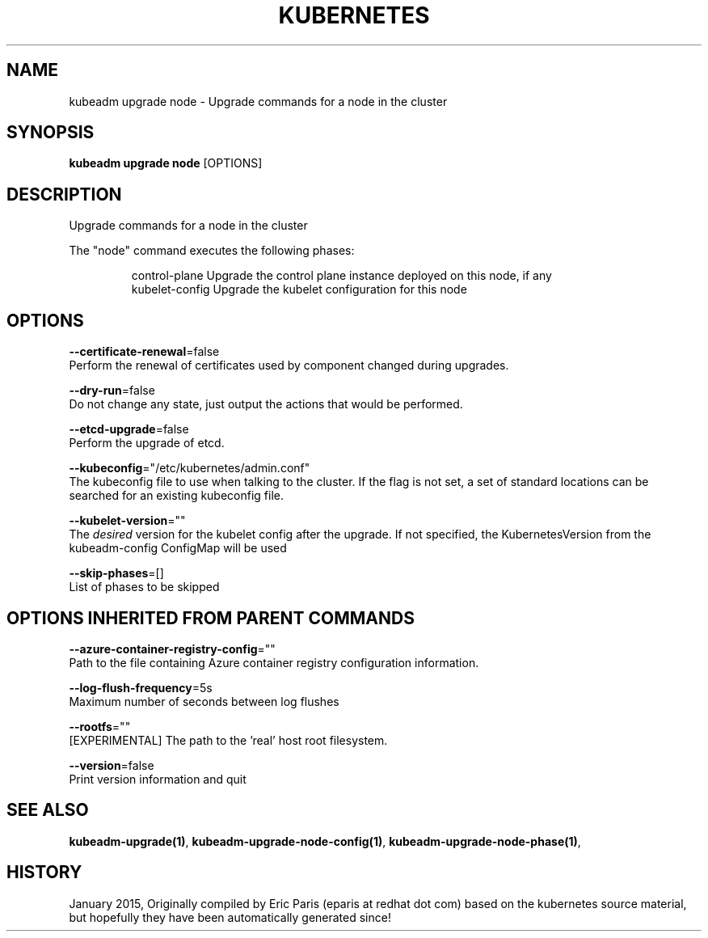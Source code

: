 .TH "KUBERNETES" "1" " kubernetes User Manuals" "Eric Paris" "Jan 2015" 
.nh
.ad l


.SH NAME
.PP
kubeadm upgrade node \- Upgrade commands for a node in the cluster


.SH SYNOPSIS
.PP
\fBkubeadm upgrade node\fP [OPTIONS]


.SH DESCRIPTION
.PP
Upgrade commands for a node in the cluster

.PP
The "node" command executes the following phases:

.PP
.RS

.nf
control\-plane   Upgrade the control plane instance deployed on this node, if any
kubelet\-config  Upgrade the kubelet configuration for this node

.fi
.RE


.SH OPTIONS
.PP
\fB\-\-certificate\-renewal\fP=false
    Perform the renewal of certificates used by component changed during upgrades.

.PP
\fB\-\-dry\-run\fP=false
    Do not change any state, just output the actions that would be performed.

.PP
\fB\-\-etcd\-upgrade\fP=false
    Perform the upgrade of etcd.

.PP
\fB\-\-kubeconfig\fP="/etc/kubernetes/admin.conf"
    The kubeconfig file to use when talking to the cluster. If the flag is not set, a set of standard locations can be searched for an existing kubeconfig file.

.PP
\fB\-\-kubelet\-version\fP=""
    The \fIdesired\fP version for the kubelet config after the upgrade. If not specified, the KubernetesVersion from the kubeadm\-config ConfigMap will be used

.PP
\fB\-\-skip\-phases\fP=[]
    List of phases to be skipped


.SH OPTIONS INHERITED FROM PARENT COMMANDS
.PP
\fB\-\-azure\-container\-registry\-config\fP=""
    Path to the file containing Azure container registry configuration information.

.PP
\fB\-\-log\-flush\-frequency\fP=5s
    Maximum number of seconds between log flushes

.PP
\fB\-\-rootfs\fP=""
    [EXPERIMENTAL] The path to the 'real' host root filesystem.

.PP
\fB\-\-version\fP=false
    Print version information and quit


.SH SEE ALSO
.PP
\fBkubeadm\-upgrade(1)\fP, \fBkubeadm\-upgrade\-node\-config(1)\fP, \fBkubeadm\-upgrade\-node\-phase(1)\fP,


.SH HISTORY
.PP
January 2015, Originally compiled by Eric Paris (eparis at redhat dot com) based on the kubernetes source material, but hopefully they have been automatically generated since!
